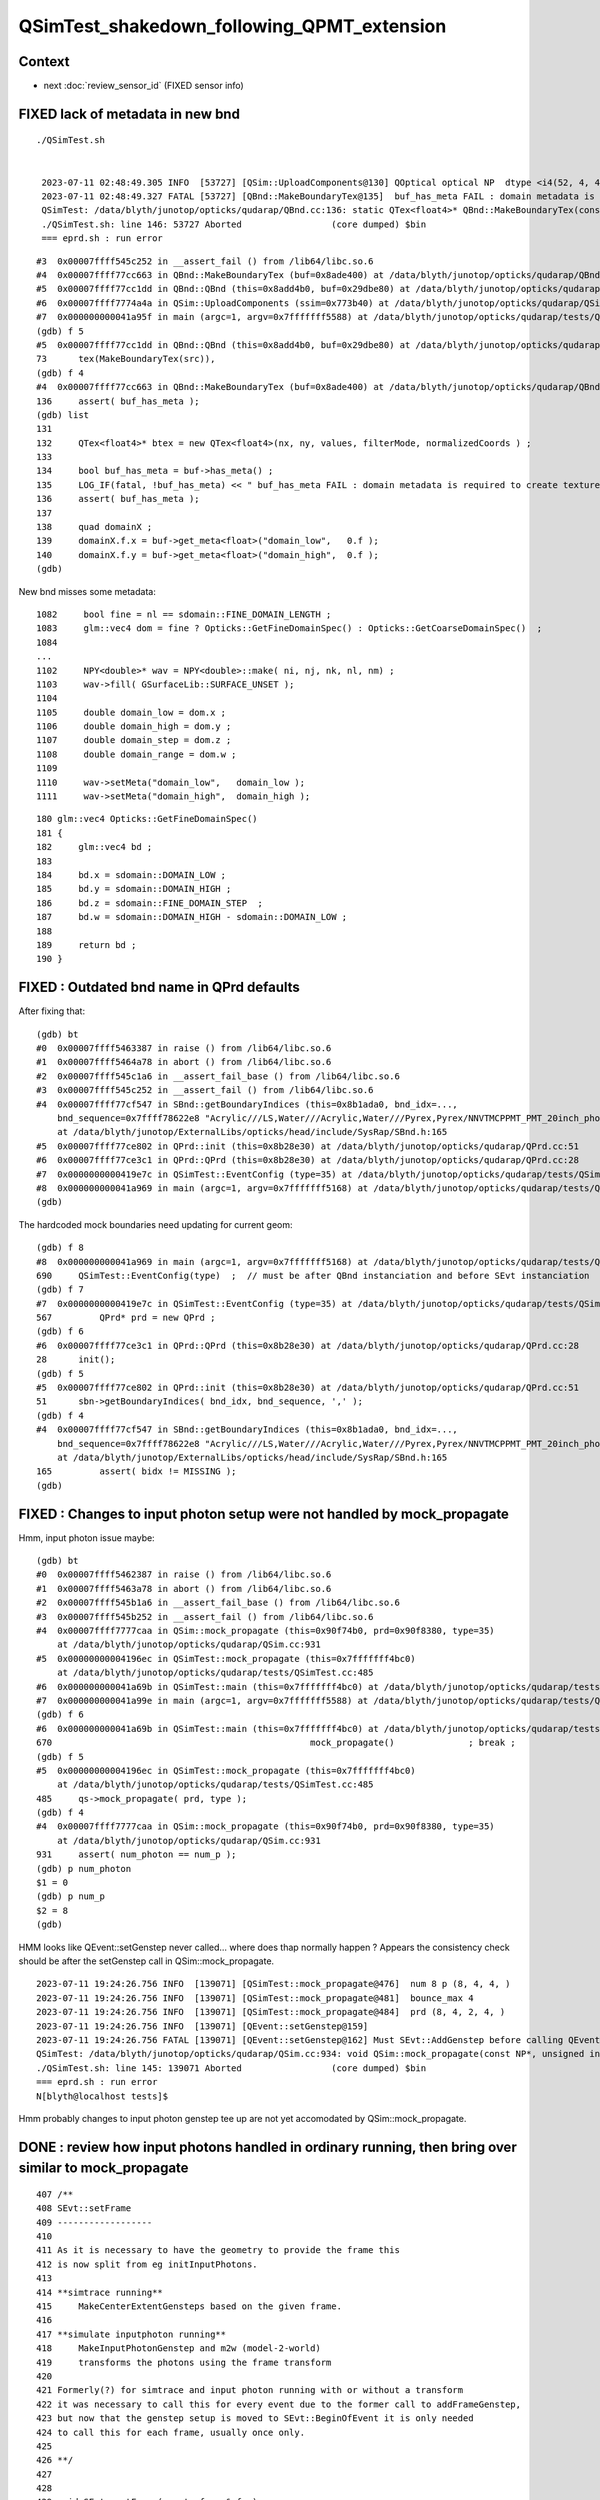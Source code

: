 QSimTest_shakedown_following_QPMT_extension
============================================

Context
---------

* next :doc:`review_sensor_id` (FIXED sensor info) 


FIXED lack of metadata in new bnd
-----------------------------------

::

   ./QSimTest.sh 


    2023-07-11 02:48:49.305 INFO  [53727] [QSim::UploadComponents@130] QOptical optical NP  dtype <i4(52, 4, 4, ) size 832 uifc i ebyte 4 shape.size 3 data.size 3328 meta.size 0 names.size 0
    2023-07-11 02:48:49.327 FATAL [53727] [QBnd::MakeBoundaryTex@135]  buf_has_meta FAIL : domain metadata is required to create texture  buf.desc NP  dtype <f4(52, 4, 2, 761, 4, ) size 1266304 uifc f ebyte 4 shape.size 5 data.size 5065216 meta.size 0 names.size 52
    QSimTest: /data/blyth/junotop/opticks/qudarap/QBnd.cc:136: static QTex<float4>* QBnd::MakeBoundaryTex(const NP*): Assertion `buf_has_meta' failed.
    ./QSimTest.sh: line 146: 53727 Aborted                 (core dumped) $bin
    === eprd.sh : run error



::

    #3  0x00007ffff545c252 in __assert_fail () from /lib64/libc.so.6
    #4  0x00007ffff77cc663 in QBnd::MakeBoundaryTex (buf=0x8ade400) at /data/blyth/junotop/opticks/qudarap/QBnd.cc:136
    #5  0x00007ffff77cc1dd in QBnd::QBnd (this=0x8add4b0, buf=0x29dbe80) at /data/blyth/junotop/opticks/qudarap/QBnd.cc:73
    #6  0x00007ffff7774a4a in QSim::UploadComponents (ssim=0x773b40) at /data/blyth/junotop/opticks/qudarap/QSim.cc:132
    #7  0x000000000041a95f in main (argc=1, argv=0x7fffffff5588) at /data/blyth/junotop/opticks/qudarap/tests/QSimTest.cc:688
    (gdb) f 5
    #5  0x00007ffff77cc1dd in QBnd::QBnd (this=0x8add4b0, buf=0x29dbe80) at /data/blyth/junotop/opticks/qudarap/QBnd.cc:73
    73	    tex(MakeBoundaryTex(src)),
    (gdb) f 4
    #4  0x00007ffff77cc663 in QBnd::MakeBoundaryTex (buf=0x8ade400) at /data/blyth/junotop/opticks/qudarap/QBnd.cc:136
    136	    assert( buf_has_meta ); 
    (gdb) list
    131	
    132	    QTex<float4>* btex = new QTex<float4>(nx, ny, values, filterMode, normalizedCoords ) ; 
    133	
    134	    bool buf_has_meta = buf->has_meta() ;
    135	    LOG_IF(fatal, !buf_has_meta) << " buf_has_meta FAIL : domain metadata is required to create texture  buf.desc " << buf->desc() ;  
    136	    assert( buf_has_meta ); 
    137	
    138	    quad domainX ; 
    139	    domainX.f.x = buf->get_meta<float>("domain_low",   0.f ); 
    140	    domainX.f.y = buf->get_meta<float>("domain_high",  0.f ); 
    (gdb) 


New bnd misses some metadata::

    1082     bool fine = nl == sdomain::FINE_DOMAIN_LENGTH ;
    1083     glm::vec4 dom = fine ? Opticks::GetFineDomainSpec() : Opticks::GetCoarseDomainSpec()  ;
    1084 
    ...
    1102     NPY<double>* wav = NPY<double>::make( ni, nj, nk, nl, nm) ;
    1103     wav->fill( GSurfaceLib::SURFACE_UNSET );
    1104 
    1105     double domain_low = dom.x ;
    1106     double domain_high = dom.y ;
    1107     double domain_step = dom.z ;
    1108     double domain_range = dom.w ;
    1109 
    1110     wav->setMeta("domain_low",   domain_low );
    1111     wav->setMeta("domain_high",  domain_high );

::

     180 glm::vec4 Opticks::GetFineDomainSpec()
     181 {
     182     glm::vec4 bd ;
     183 
     184     bd.x = sdomain::DOMAIN_LOW ;
     185     bd.y = sdomain::DOMAIN_HIGH ;
     186     bd.z = sdomain::FINE_DOMAIN_STEP  ;
     187     bd.w = sdomain::DOMAIN_HIGH - sdomain::DOMAIN_LOW ;
     188 
     189     return bd ;
     190 }




FIXED : Outdated bnd name in QPrd defaults
------------------------------------------------

After fixing that::


    (gdb) bt
    #0  0x00007ffff5463387 in raise () from /lib64/libc.so.6
    #1  0x00007ffff5464a78 in abort () from /lib64/libc.so.6
    #2  0x00007ffff545c1a6 in __assert_fail_base () from /lib64/libc.so.6
    #3  0x00007ffff545c252 in __assert_fail () from /lib64/libc.so.6
    #4  0x00007ffff77cf547 in SBnd::getBoundaryIndices (this=0x8b1ada0, bnd_idx=..., 
        bnd_sequence=0x7ffff78622e8 "Acrylic///LS,Water///Acrylic,Water///Pyrex,Pyrex/NNVTMCPPMT_PMT_20inch_photocathode_logsurf2/NNVTMCPPMT_PMT_20inch_photocathode_logsurf1/Vacuum", delim=44 ',')
        at /data/blyth/junotop/ExternalLibs/opticks/head/include/SysRap/SBnd.h:165
    #5  0x00007ffff77ce802 in QPrd::init (this=0x8b28e30) at /data/blyth/junotop/opticks/qudarap/QPrd.cc:51
    #6  0x00007ffff77ce3c1 in QPrd::QPrd (this=0x8b28e30) at /data/blyth/junotop/opticks/qudarap/QPrd.cc:28
    #7  0x0000000000419e7c in QSimTest::EventConfig (type=35) at /data/blyth/junotop/opticks/qudarap/tests/QSimTest.cc:567
    #8  0x000000000041a969 in main (argc=1, argv=0x7fffffff5168) at /data/blyth/junotop/opticks/qudarap/tests/QSimTest.cc:690
    (gdb) 



The hardcoded mock boundaries need updating for current geom::

    (gdb) f 8
    #8  0x000000000041a969 in main (argc=1, argv=0x7fffffff5168) at /data/blyth/junotop/opticks/qudarap/tests/QSimTest.cc:690
    690	    QSimTest::EventConfig(type)  ;  // must be after QBnd instanciation and before SEvt instanciation
    (gdb) f 7
    #7  0x0000000000419e7c in QSimTest::EventConfig (type=35) at /data/blyth/junotop/opticks/qudarap/tests/QSimTest.cc:567
    567	        QPrd* prd = new QPrd ; 
    (gdb) f 6
    #6  0x00007ffff77ce3c1 in QPrd::QPrd (this=0x8b28e30) at /data/blyth/junotop/opticks/qudarap/QPrd.cc:28
    28	    init(); 
    (gdb) f 5
    #5  0x00007ffff77ce802 in QPrd::init (this=0x8b28e30) at /data/blyth/junotop/opticks/qudarap/QPrd.cc:51
    51	    sbn->getBoundaryIndices( bnd_idx, bnd_sequence, ',' ); 
    (gdb) f 4
    #4  0x00007ffff77cf547 in SBnd::getBoundaryIndices (this=0x8b1ada0, bnd_idx=..., 
        bnd_sequence=0x7ffff78622e8 "Acrylic///LS,Water///Acrylic,Water///Pyrex,Pyrex/NNVTMCPPMT_PMT_20inch_photocathode_logsurf2/NNVTMCPPMT_PMT_20inch_photocathode_logsurf1/Vacuum", delim=44 ',')
        at /data/blyth/junotop/ExternalLibs/opticks/head/include/SysRap/SBnd.h:165
    165	        assert( bidx != MISSING ); 
    (gdb) 



FIXED : Changes to input photon setup were not handled by mock_propagate
------------------------------------------------------------------------------


Hmm, input photon issue maybe::

    (gdb) bt
    #0  0x00007ffff5462387 in raise () from /lib64/libc.so.6
    #1  0x00007ffff5463a78 in abort () from /lib64/libc.so.6
    #2  0x00007ffff545b1a6 in __assert_fail_base () from /lib64/libc.so.6
    #3  0x00007ffff545b252 in __assert_fail () from /lib64/libc.so.6
    #4  0x00007ffff7777caa in QSim::mock_propagate (this=0x90f74b0, prd=0x90f8380, type=35)
        at /data/blyth/junotop/opticks/qudarap/QSim.cc:931
    #5  0x00000000004196ec in QSimTest::mock_propagate (this=0x7fffffff4bc0)
        at /data/blyth/junotop/opticks/qudarap/tests/QSimTest.cc:485
    #6  0x000000000041a69b in QSimTest::main (this=0x7fffffff4bc0) at /data/blyth/junotop/opticks/qudarap/tests/QSimTest.cc:670
    #7  0x000000000041a99e in main (argc=1, argv=0x7fffffff5588) at /data/blyth/junotop/opticks/qudarap/tests/QSimTest.cc:696
    (gdb) f 6 
    #6  0x000000000041a69b in QSimTest::main (this=0x7fffffff4bc0) at /data/blyth/junotop/opticks/qudarap/tests/QSimTest.cc:670
    670	                                                mock_propagate()              ; break ; 
    (gdb) f 5
    #5  0x00000000004196ec in QSimTest::mock_propagate (this=0x7fffffff4bc0)
        at /data/blyth/junotop/opticks/qudarap/tests/QSimTest.cc:485
    485	    qs->mock_propagate( prd, type ); 
    (gdb) f 4
    #4  0x00007ffff7777caa in QSim::mock_propagate (this=0x90f74b0, prd=0x90f8380, type=35)
        at /data/blyth/junotop/opticks/qudarap/QSim.cc:931
    931	    assert( num_photon == num_p ); 
    (gdb) p num_photon
    $1 = 0
    (gdb) p num_p
    $2 = 8
    (gdb) 



HMM looks like QEvent::setGenstep never called... where does thap normally 
happen ?  Appears the consistency check should be after the setGenstep call in QSim::mock_propagate. 

::

    2023-07-11 19:24:26.756 INFO  [139071] [QSimTest::mock_propagate@476]  num 8 p (8, 4, 4, )
    2023-07-11 19:24:26.756 INFO  [139071] [QSimTest::mock_propagate@481]  bounce_max 4
    2023-07-11 19:24:26.756 INFO  [139071] [QSimTest::mock_propagate@484]  prd (8, 4, 2, 4, )
    2023-07-11 19:24:26.756 INFO  [139071] [QEvent::setGenstep@159] 
    2023-07-11 19:24:26.756 FATAL [139071] [QEvent::setGenstep@162] Must SEvt::AddGenstep before calling QEvent::setGenstep 
    QSimTest: /data/blyth/junotop/opticks/qudarap/QSim.cc:934: void QSim::mock_propagate(const NP*, unsigned int): Assertion `rc == 0' failed.
    ./QSimTest.sh: line 145: 139071 Aborted                 (core dumped) $bin
    === eprd.sh : run error
    N[blyth@localhost tests]$ 


Hmm probably changes to input photon genstep tee up are 
not yet accomodated by QSim::mock_propagate. 


DONE : review how input photons handled in ordinary running, then bring over similar to mock_propagate
---------------------------------------------------------------------------------------------------------

::

     407 /**
     408 SEvt::setFrame
     409 ------------------
     410 
     411 As it is necessary to have the geometry to provide the frame this 
     412 is now split from eg initInputPhotons.  
     413 
     414 **simtrace running**
     415     MakeCenterExtentGensteps based on the given frame. 
     416 
     417 **simulate inputphoton running**
     418     MakeInputPhotonGenstep and m2w (model-2-world) 
     419     transforms the photons using the frame transform
     420 
     421 Formerly(?) for simtrace and input photon running with or without a transform 
     422 it was necessary to call this for every event due to the former call to addFrameGenstep, 
     423 but now that the genstep setup is moved to SEvt::BeginOfEvent it is only needed 
     424 to call this for each frame, usually once only. 
     425 
     426 **/
     427 
     428 
     429 void SEvt::setFrame(const sframe& fr )
     430 {
     431     frame = fr ;
     432     // former call to addFrameGenstep() is relocated to SEvt::BeginOfEvent
     433     transformInputPhoton();  
     434 }   





DONE : Checking bnd surface names : why no specials ? Because prefixes on opticalsurface NOT skinsurface/bordersurface
------------------------------------------------------------------------------------------------------------------------

Can see that by grepping the gdml::

    GEOM top 

    epsilon:V1J009 blyth$ grep @Hama origin.gdml
        <opticalsurface finish="1" model="0" name="@HamamatsuR12860_PMT_20inch_Mirror_opsurf" type="0" value="0.999">
        <skinsurface name="HamamatsuR12860_PMT_20inch_photocathode_mirror_logsurf" surfaceproperty="@HamamatsuR12860_PMT_20inch_Mirror_opsurf">
    epsilon:V1J009 blyth$ grep @NNVT origin.gdml
        <opticalsurface finish="1" model="0" name="@NNVTMCPPMT_PMT_20inch_Mirror_opsurf" type="0" value="0.999">
        <skinsurface name="NNVTMCPPMT_PMT_20inch_photocathode_mirror_logsurf" surfaceproperty="@NNVTMCPPMT_PMT_20inch_Mirror_opsurf">
    epsilon:V1J009 blyth$ grep \#NNVT origin.gdml
    epsilon:V1J009 blyth$ grep \#Hama origin.gdml


::


    GEOM top 

    epsilon:V1J009 blyth$ grep opticalsurface origin.gdml | grep name
        <opticalsurface finish="3" model="1" name="UpperChimneyTyvekOpticalSurface" type="0" value="0.2">
        <opticalsurface finish="3" model="1" name="opStrutAcrylic" type="0" value="0.2">
        <opticalsurface finish="3" model="1" name="opStrut2Acrylic" type="0" value="0.2">
        <opticalsurface finish="3" model="1" name="opHamamatsuMask" type="0" value="0.2">
        <opticalsurface finish="1" model="0" name="@HamamatsuR12860_PMT_20inch_Mirror_opsurf" type="0" value="0.999">
        <opticalsurface finish="0" model="0" name="plateOpSurface" type="0" value="0.999">
        <opticalsurface finish="3" model="1" name="opNNVTMask" type="0" value="0.2">
        <opticalsurface finish="1" model="0" name="@NNVTMCPPMT_PMT_20inch_Mirror_opsurf" type="0" value="0.999">
        <opticalsurface finish="0" model="0" name="plateOpSurface" type="0" value="0.999">
        <opticalsurface finish="0" model="0" name="Photocathode_opsurf_3inch" type="0" value="1">
        <opticalsurface finish="0" model="0" name="Absorb_opsurf" type="0" value="1">
        <opticalsurface finish="3" model="1" name="ChimneySteelOpticalSurface" type="0" value="0.2">
        <opticalsurface finish="3" model="1" name="CDInnerTyvekOpticalSurface" type="0" value="0.2">
        <opticalsurface finish="0" model="0" name="Photocathode_opsurf" type="0" value="1">
        <opticalsurface finish="1" model="0" name="Mirror_opsurf" type="0" value="0.999">
        <opticalsurface finish="3" model="1" name="CDTyvekOpticalSurface" type="0" value="0.2">
    epsilon:V1J009 blyth$ 

::

    In [9]: np.c_[cf.sim.stree.suname[np.char.startswith(cf.sim.stree.suname, "Hama")]]
    Out[9]: 
    array([['HamamatsuR12860_PMT_20inch_dynode_plate_opsurface'],
           ['HamamatsuR12860_PMT_20inch_inner_ring_opsurface'],
           ['HamamatsuR12860_PMT_20inch_outer_edge_opsurface'],
           ['HamamatsuR12860_PMT_20inch_inner_edge_opsurface'],
           ['HamamatsuR12860_PMT_20inch_dynode_tube_opsurface'],
           ['HamamatsuR12860_PMT_20inch_grid_opsurface'],
           ['HamamatsuR12860_PMT_20inch_shield_opsurface'],
           ['HamamatsuR12860_PMT_20inch_photocathode_mirror_logsurf'],
           ['HamamatsuMaskOpticalSurface']], dtype='<U54')

    In [10]: np.c_[cf.sim.stree.suname[np.char.startswith(cf.sim.stree.suname, "NNVT")]]
    Out[10]: 
    array([['NNVTMCPPMT_PMT_20inch_mcp_plate_opsurface'],
           ['NNVTMCPPMT_PMT_20inch_mcp_edge_opsurface'],
           ['NNVTMCPPMT_PMT_20inch_mcp_tube_opsurface'],
           ['NNVTMCPPMT_PMT_20inch_mcp_opsurface'],
           ['NNVTMCPPMT_PMT_20inch_photocathode_mirror_logsurf'],
           ['NNVTMaskOpticalSurface']], dtype='<U54')




DONE : apply sevt.py machinery to mock_propagate
--------------------------------------------------------

::

    In [1]: t
    Out[1]: SEvt symbol t pid -1 opt  off [0. 0. 0.] t.f.base /tmp/blyth/opticks/GEOM/V1J009/QSimTest/ALL/000 

    In [2]: t.q 
    Out[2]: 
    array([[b'TO BT BT BT SR                                                                                  '],
           [b'TO BT BT AB                                                                                     '],
           [b'TO BT BT BT SR                                                                                  '],
           [b'TO BT BT BT SR                                                                                  '],
           [b'TO BT BT BT SR                                                                                  '],
           [b'TO BT BT BT SR                                                                                  '],
           [b'TO BT BT BT SR                                                                                  '],
           [b'TO BT BT BT SR                                                                                  ']], dtype='|S96')



DONE : prd[1] not same as the rest ? Because that prd is saved per step and photon idx 1 expired with AB
--------------------------------------------------------------------------------------------------------------

::

    In [24]: t.q
    Out[24]:
    array([[b'TO BT BT BT SR                                                                                  '],
           [b'TO BT BT AB                                                                                     '],
           [b'TO BT BT BT SR                                                                                  '],



WIP : mock_propagate SD as prelim to qpmt.h landings
-------------------------------------------------------



qsim::mock_propagate looks very similar to qsim::simulate by design. 

::

    1429 inline QSIM_METHOD void qsim::mock_propagate( sphoton& p, const quad2* mock_prd, curandStateXORWOW& rng, unsigned idx )
    1430 {
    1431     p.set_flag(TORCH);  // setting initial flag : in reality this should be done by generation
    1432 
    1433     qsim* sim = this ;
    1434 
    1435     sctx ctx = {} ;
    1436     ctx.p = p ;     // Q: Why is this different from CSGOptiX7.cu:simulate ? A: Presumably due to input photon. 
    1437     ctx.evt = evt ;
    1438     ctx.idx = idx ;
    1439 
    1440     int command = START ;
    1441     int bounce = 0 ;
    1442 #ifndef PRODUCTION
    1443     ctx.point(bounce);
    1444 #endif
    1445 
    1446     while( bounce < evt->max_bounce )
    1447     {
    1448         ctx.prd = mock_prd + (evt->max_bounce*idx+bounce) ;
    1449         if( ctx.prd->boundary() == 0xffffu ) break ;   // SHOULD NEVER HAPPEN : propagate can do nothing meaningful without      a boundary 
    1450 #ifndef PRODUCTION
    1451         ctx.trace(bounce);
    1452 #endif
    1453 
    1454 #ifdef DEBUG_PIDX
    1455         if(idx == base->pidx)
    1456         printf("//qsim.mock_propagate idx %d bounce %d evt.max_bounce %d prd.q0.f.xyzw (%10.4f %10.4f %10.4f %10.4f) \n",
    1457              idx, bounce, evt->max_bounce, ctx.prd->q0.f.x, ctx.prd->q0.f.y, ctx.prd->q0.f.z, ctx.prd->q0.f.w );
    1458 #endif
    1459         command = sim->propagate(bounce, rng, ctx );
    1460         bounce++;
    1461 #ifndef PRODUCTION
    1462         ctx.point(bounce);
    1463 #endif
    1464         if(command == BREAK) break ;
    1465     }
    1466 #ifndef PRODUCTION
    1467     ctx.end();
    1468 #endif
    1469     evt->photon[idx] = ctx.p ;
    1470 }



HMM: how to get mock_propagate to mimmick upper hemi actions ? Need to mock 
more of the prd quad2::

    1482 inline QSIM_METHOD int qsim::propagate(const int bounce, curandStateXORWOW& rng, sctx& ctx )
    1483 {
    1484     const unsigned boundary = ctx.prd->boundary() ;
    1485     const unsigned identity = ctx.prd->identity() ;
    1486     const unsigned iindex = ctx.prd->iindex() ;
    1487     const float lposcost = ctx.prd->lposcost() ;
    1488 
    1489     const float3* normal = ctx.prd->normal();
    1490     float cosTheta = dot(ctx.p.mom, *normal ) ;
    1491 


::

    093 /**
     94 quad2
     95 -------
     96 
     97 ::
     98 
     99     +------------+------------+------------+---------------+
    100     | f:normal_x | f:normal_y | f:normal_z | f:distance    |
    101     +------------+------------+------------+---------------+
    102     | f:lposcost | u:iindex   | u:identity | u:boundary    |
    103     +------------+------------+------------+---------------+
    104 
    105 
    106 lposcost
    107     Local position cos(theta) of intersect, 
    108     canonically calculated in CSGOptiX7.cu:__intersection__is
    109     normalize_z(ray_origin + isect.w*ray_direction )
    110     where normalize_z is v.z/sqrtf(dot(v, v)) 
    111 
    112     This is kinda imagining a sphere thru the intersection point 
    113     which is likely onto an ellipsoid or a box or anything 
    114     to provide a standard way of giving a z-polar measure.
    115 
    116 **/




TODO : mock qsim.h/qpmt.h landings with ART 4x4 collection into aux
------------------------------------------------------------------------


DONE : cx/CSGOptiX7.cu need full instance_id in the identity
~~~~~~~~~~~~~~~~~~~~~~~~~~~~~~~~~~~~~~~~~~~~~~~~~~~~~~~~~~~~~~~~~


::

    447 extern "C" __global__ void __closesthit__ch()
    448 {
    449     unsigned iindex = optixGetInstanceIndex() ;    // 0-based index within IAS
    450     unsigned instance_id = optixGetInstanceId() ;  // user supplied instanceId, see IAS_Builder::Build 
    451     unsigned prim_idx = optixGetPrimitiveIndex() ; // GAS_Builder::MakeCustomPrimitivesBI_11N  (1+index-of-CSGPrim within CSGSolid/GAS)
    452 
    453     //unsigned identity = (( prim_idx & 0xffff ) << 16 ) | ( instance_id & 0xffff ) ; 
    454     unsigned identity = instance_id ;  // CHANGED July 2023, as now carrying sensor_identifier, see sysrap/sqat4.h 
    455 



DONE :  change optical buf Payload_Y to the ems enum
~~~~~~~~~~~~~~~~~~~~~~~~~~~~~~~~~~~~~~~~~~~~~~~~~~~~~~~~

::

     08 enum {
      9     smatsur_Material                       = 0,
     10     smatsur_NoSurface                      = 1,
     11     smatsur_Surface                        = 2,
     12     smatsur_Surface_zplus_sensor_A         = 3,
     13     smatsur_Surface_zplus_sensor_CustomART = 4
     14 };



sysrap/sstandard.h::

    365                 char OSN0 = *OSN.c_str() ;
    366                 int ems = smatsur::TypeFromChar(OSN0) ;
    367 
    368                 int Payload_Y = ems ;  
    369                 //int Payload_Y = Type ; 

::

    039 inline int smatsur::TypeFromChar(char OpticalSurfaceName0)
     40 {
     41     int type = -1  ;
     42     switch(OpticalSurfaceName0)
     43     {
     44         case '\0': type = smatsur_Material                       ; break ;
     45         case '-':  type = smatsur_NoSurface                      ; break ;
     46         case '@':  type = smatsur_Surface_zplus_sensor_CustomART ; break ;
     47         case '#':  type = smatsur_Surface_zplus_sensor_A         ; break ;
     48         default:   type = smatsur_Surface                        ; break ;
     49     }
     50     return type ;
     51 }




WIP : qsim.h qsim::propagate needs to branch on that enum 
~~~~~~~~~~~~~~~~~~~~~~~~~~~~~~~~~~~~~~~~~~~~~~~~~~~~~~~~~~~~

* 1st check consistency of optical.x and optical.y

::

    st ; ./stree_py_test.sh 

    In [4]: f.standard.optical.shape
    Out[4]: (52, 4, 4)


Find sensor bnd index::

    In [17]: np.c_[np.arange(len(f.standard.bnd_names)), f.standard.bnd_names]
    Out[17]: 
    array([['0', 'Galactic///Galactic'],
           ['1', 'Galactic///Rock'],
           ['2', 'Rock///Galactic'],
           ['3', 'Rock//Implicit_RINDEX_NoRINDEX_pDomeAir_pDomeRock/Air'],
           ['4', 'Rock///Rock'],
           ['5', 'Rock//Implicit_RINDEX_NoRINDEX_pExpHall_pExpRockBox/Air'],
           ['6', 'Air///Steel'],
           ['7', 'Air///Air'],
           ['8', 'Air///LS'],
           ['9', 'Air///Tyvek'],
           ['10', 'Air///Aluminium'],
           ['11', 'Aluminium///Adhesive'],
           ['12', 'Adhesive///TiO2Coating'],
           ['13', 'TiO2Coating///Scintillator'],
           ['14', 'Rock///Tyvek'],
           ['15', 'Tyvek//VETOTyvekSurface/vetoWater'],
           ['16', 'vetoWater///LatticedShellSteel'],
           ['17', 'vetoWater/CDTyvekSurface//Tyvek'],
           ['18', 'Tyvek//CDInnerTyvekSurface/Water'],
           ['19', 'Water///Acrylic'],
           ['20', 'Acrylic///LS'],
           ['21', 'LS///Acrylic'],
           ['22', 'LS///PE_PA'],
           ['23', 'Water/StrutAcrylicOpSurface/StrutAcrylicOpSurface/StrutSteel'],
           ['24', 'Water/Strut2AcrylicOpSurface/Strut2AcrylicOpSurface/StrutSteel'],
           ['25', 'Water///Steel'],
           ['26', 'Water///Water'],
           ['27', 'Water///AcrylicMask'],
           ['28', 'Water/HamamatsuMaskOpticalSurface/HamamatsuMaskOpticalSurface/CDReflectorSteel'],
           ['29', 'Water///Pyrex'],
           ['30', 'Pyrex/HamamatsuR12860_PMT_20inch_photocathode_mirror_logsurf/HamamatsuR12860_PMT_20inch_photocathode_mirror_logsurf/Vacuum'],
           ['31', 'Vacuum/HamamatsuR12860_PMT_20inch_dynode_plate_opsurface/HamamatsuR12860_PMT_20inch_photocathode_mirror_logsurf/Steel'],
           ['32', 'Vacuum/HamamatsuR12860_PMT_20inch_outer_edge_opsurface/HamamatsuR12860_PMT_20inch_photocathode_mirror_logsurf/Steel'],
           ['33', 'Vacuum/HamamatsuR12860_PMT_20inch_inner_edge_opsurface/HamamatsuR12860_PMT_20inch_photocathode_mirror_logsurf/Steel'],
           ['34', 'Vacuum/HamamatsuR12860_PMT_20inch_inner_ring_opsurface/HamamatsuR12860_PMT_20inch_photocathode_mirror_logsurf/Steel'],
           ['35', 'Vacuum/HamamatsuR12860_PMT_20inch_dynode_tube_opsurface/HamamatsuR12860_PMT_20inch_photocathode_mirror_logsurf/Steel'],
           ['36', 'Vacuum/HamamatsuR12860_PMT_20inch_grid_opsurface/HamamatsuR12860_PMT_20inch_photocathode_mirror_logsurf/Steel'],
           ['37', 'Vacuum/HamamatsuR12860_PMT_20inch_shield_opsurface/HamamatsuR12860_PMT_20inch_photocathode_mirror_logsurf/Steel'],
           ['38', 'Water/NNVTMaskOpticalSurface/NNVTMaskOpticalSurface/CDReflectorSteel'],
           ['39', 'Pyrex/NNVTMCPPMT_PMT_20inch_photocathode_mirror_logsurf/NNVTMCPPMT_PMT_20inch_photocathode_mirror_logsurf/Vacuum'],
           ['40', 'Vacuum/NNVTMCPPMT_PMT_20inch_mcp_edge_opsurface/NNVTMCPPMT_PMT_20inch_photocathode_mirror_logsurf/Steel'],
           ['41', 'Vacuum/NNVTMCPPMT_PMT_20inch_mcp_plate_opsurface/NNVTMCPPMT_PMT_20inch_photocathode_mirror_logsurf/Steel'],
           ['42', 'Vacuum/NNVTMCPPMT_PMT_20inch_mcp_tube_opsurface/NNVTMCPPMT_PMT_20inch_photocathode_mirror_logsurf/Steel'],
           ['43', 'Vacuum/NNVTMCPPMT_PMT_20inch_mcp_opsurface/NNVTMCPPMT_PMT_20inch_photocathode_mirror_logsurf/Steel'],
           ['44', 'Pyrex/PMT_3inch_photocathode_logsurf2/PMT_3inch_photocathode_logsurf1/Vacuum'],
           ['45', 'Pyrex/PMT_3inch_absorb_logsurf2/PMT_3inch_absorb_logsurf1/Vacuum'],
           ['46', 'Water///LS'],
           ['47', 'Water/Steel_surface/Steel_surface/Steel'],
           ['48', 'vetoWater///Water'],
           ['49', 'Pyrex///Pyrex'],
           ['50', 'Pyrex/PMT_20inch_veto_photocathode_logsurf2/PMT_20inch_veto_photocathode_logsurf1/Vacuum'],
           ['51', 'Pyrex/PMT_20inch_veto_mirror_logsurf2/PMT_20inch_veto_mirror_logsurf1/Vacuum']], dtype='<U122')


    In [18]: f.standard.bnd_names[np.array([30,39])]
    Out[18]: 
    array(['Pyrex/HamamatsuR12860_PMT_20inch_photocathode_mirror_logsurf/HamamatsuR12860_PMT_20inch_photocathode_mirror_logsurf/Vacuum',
           'Pyrex/NNVTMCPPMT_PMT_20inch_photocathode_mirror_logsurf/NNVTMCPPMT_PMT_20inch_photocathode_mirror_logsurf/Vacuum'], dtype='<U122')


    In [20]: f.standard.optical[30]       ## THIS IS BEFORE THE Payload_Y change 
    Out[20]: 
    array([[18,  0,  0,  0],
           [36,  0,  1, 99],                   osur  expect the  
           [36,  0,  1, 99],                   isur 
           [17,  0,  0,  0]], dtype=int32)


    In [1]: f.standard.optical[30]     ## AFTER 
    Out[1]: 
    array([[18,  0,  0,  0],
           [36,  4,  1, 99],
           [36,  4,  1, 99],
           [17,  0,  0,  0]], dtype=int32)






    In [21]: f.standard.optical[39]
    Out[21]: 
    array([[18,  0,  0,  0],
           [38,  0,  1, 99],
           [38,  0,  1, 99],
           [17,  0,  0,  0]], dtype=int32)



DONE : Where Payload_X index is zero (meaning ordinary boundary) Payload_Y is always 1 : for NoSurface which is correct
------------------------------------------------------------------------------------------------------------------------------ 

* converse also try 

::

    In [11]: f.standard.optical[np.where( f.standard.optical[:,:,0] == 0 )]
    Out[11]: 
    array([[0, 1, 0, 0],
           [0, 1, 0, 0],
           [0, 1, 0, 0],
           [0, 1, 0, 0],
           ...
           [0, 1, 0, 0],
           [0, 1, 0, 0],
           [0, 1, 0, 0],
           [0, 1, 0, 0]], dtype=int32)


    In [15]: f.standard.optical[np.where( f.standard.optical[:,:,0] == 0 )].shape
    Out[15]: (55, 4)



FIXED : Too many optical ems 4 
--------------------------------------------------

* :doc:`optical_ems_4_getting_too_many_from_non_sensor_Vacuum_Steel_borders`



WIP : switch qsim::propagate to branch on the ems smatsur.h enum
------------------------------------------------------------------------

::

     08 enum {
     09     smatsur_Material                       = 0,
     10     smatsur_NoSurface                      = 1,
     11     smatsur_Surface                        = 2,
     12     smatsur_Surface_zplus_sensor_A         = 3,
     13     smatsur_Surface_zplus_sensor_CustomART = 4
     14 };
     15 

::

    In [15]: f.standard.optical[:,1,1]  ## osur
    Out[15]: array([1, 1, 1, 1, 1, 1, 1, 1, 1, 1, 1, 1, 1, 1, 1, 1, 1, 2, 1, 1, 1, 1, 1, 2, 2, 1, 1, 1, 2, 1, 4, 2, 2, 2, 2, 2, 2, 2, 2, 4, 2, 2, 2, 2, 2, 2, 1, 2, 1, 1, 2, 2], dtype=int32)

    In [16]: f.standard.optical[:,2,1]  ## isur
    Out[16]: array([1, 1, 1, 2, 1, 2, 1, 1, 1, 1, 1, 1, 1, 1, 1, 2, 1, 1, 2, 1, 1, 1, 1, 1, 1, 1, 1, 1, 1, 1, 4, 1, 1, 1, 1, 1, 1, 1, 1, 4, 1, 1, 1, 1, 2, 2, 1, 1, 1, 1, 2, 2], dtype=int32)


    In [17]: np.unique( f.standard.optical[:,1,1], return_counts=True )   ## NoSurface, Surface, Surface_zplus_sensor_CustomART
    Out[17]: (array([1, 2, 4], dtype=int32), array([29, 21,  2]))

    In [18]: np.unique( f.standard.optical[:,2,1], return_counts=True )
    Out[18]: (array([1, 2, 4], dtype=int32), array([42,  8,  2]))





::

    1482 inline QSIM_METHOD int qsim::propagate(const int bounce, curandStateXORWOW& rng, sctx& ctx )
    1483 {
    ...
    1484     const unsigned boundary = ctx.prd->boundary() ;
    1485     const unsigned identity = ctx.prd->identity() ;
    1486     const unsigned iindex = ctx.prd->iindex() ;
    1487     const float lposcost = ctx.prd->lposcost() ;
    1488 

    1509 
    1510     if( command == BOUNDARY )
    1511     {
    1512         command = ctx.s.optical.x == 0 ?
    1513                                       propagate_at_boundary( flag, rng, ctx )
    1514                                   :
    1515                                       propagate_at_surface( flag, rng, ctx )
    1516                                   ; 
    1517 
    1518 
    1519     }




